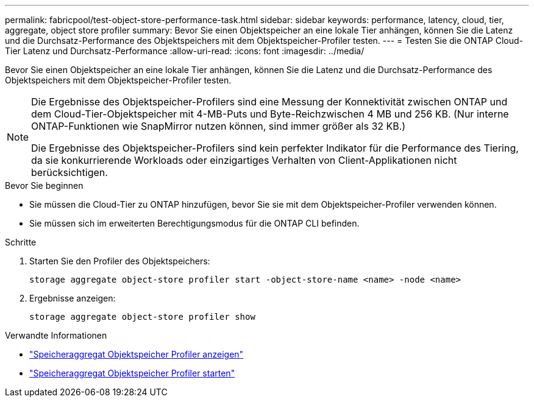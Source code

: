---
permalink: fabricpool/test-object-store-performance-task.html 
sidebar: sidebar 
keywords: performance, latency, cloud, tier, aggregate, object store profiler 
summary: Bevor Sie einen Objektspeicher an eine lokale Tier anhängen, können Sie die Latenz und die Durchsatz-Performance des Objektspeichers mit dem Objektspeicher-Profiler testen. 
---
= Testen Sie die ONTAP Cloud-Tier Latenz und Durchsatz-Performance
:allow-uri-read: 
:icons: font
:imagesdir: ../media/


[role="lead"]
Bevor Sie einen Objektspeicher an eine lokale Tier anhängen, können Sie die Latenz und die Durchsatz-Performance des Objektspeichers mit dem Objektspeicher-Profiler testen.

[NOTE]
====
Die Ergebnisse des Objektspeicher-Profilers sind eine Messung der Konnektivität zwischen ONTAP und dem Cloud-Tier-Objektspeicher mit 4-MB-Puts und Byte-Reichzwischen 4 MB und 256 KB. (Nur interne ONTAP-Funktionen wie SnapMirror nutzen können, sind immer größer als 32 KB.)

Die Ergebnisse des Objektspeicher-Profilers sind kein perfekter Indikator für die Performance des Tiering, da sie konkurrierende Workloads oder einzigartiges Verhalten von Client-Applikationen nicht berücksichtigen.

====
.Bevor Sie beginnen
* Sie müssen die Cloud-Tier zu ONTAP hinzufügen, bevor Sie sie mit dem Objektspeicher-Profiler verwenden können.
* Sie müssen sich im erweiterten Berechtigungsmodus für die ONTAP CLI befinden.


.Schritte
. Starten Sie den Profiler des Objektspeichers:
+
`storage aggregate object-store profiler start -object-store-name <name> -node <name>`

. Ergebnisse anzeigen:
+
`storage aggregate object-store profiler show`



.Verwandte Informationen
* link:https://docs.netapp.com/us-en/ontap-cli/storage-aggregate-object-store-profiler-show.html["Speicheraggregat Objektspeicher Profiler anzeigen"^]
* link:https://docs.netapp.com/us-en/ontap-cli/storage-aggregate-object-store-profiler-start.html["Speicheraggregat Objektspeicher Profiler starten"^]

